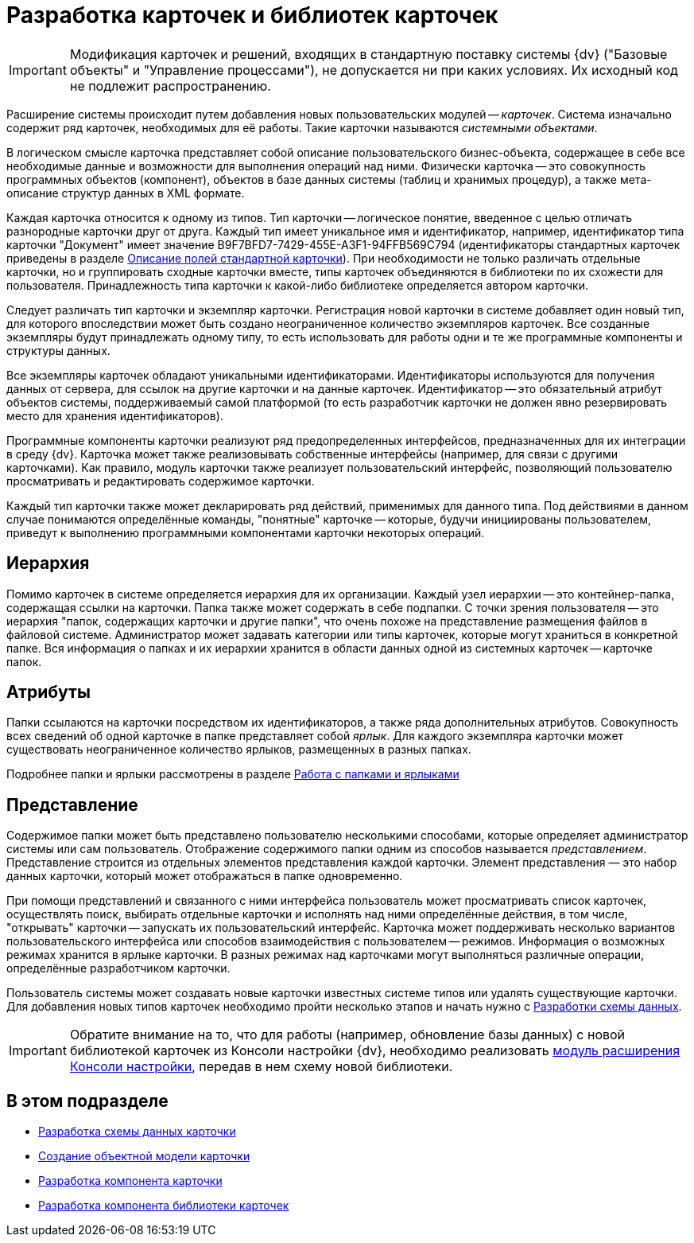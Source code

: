 = Разработка карточек и библиотек карточек

[IMPORTANT]
====
Модификация карточек и решений, входящих в стандартную поставку системы {dv} ("Базовые объекты" и "Управление процессами"), не допускается ни при каких условиях. Их исходный код не подлежит распространению.
====

Расширение системы происходит путем добавления новых пользовательских модулей -- _карточек_. Система изначально содержит ряд карточек, необходимых для её работы. Такие карточки называются _системными объектами_.

В логическом смысле карточка представляет собой описание пользовательского бизнес-объекта, содержащее в себе все необходимые данные и возможности для выполнения операций над ними. Физически карточка -- это совокупность программных объектов (компонент), объектов в базе данных системы (таблиц и хранимых процедур), а также мета-описание структур данных в XML формате.

Каждая карточка относится к одному из типов. Тип карточки -- логическое понятие, введенное с целью отличать разнородные карточки друг от друга. Каждый тип имеет уникальное имя и идентификатор, например, идентификатор типа карточки "Документ" имеет значение B9F7BFD7-7429-455E-A3F1-94FFB569C794 (идентификаторы стандартных карточек приведены в разделе xref:DM_StandartCards.adoc[Описание полей стандартной карточки]). При необходимости не только различать отдельные карточки, но и группировать сходные карточки вместе, типы карточек объединяются в библиотеки по их схожести для пользователя. Принадлежность типа карточки к какой-либо библиотеке определяется автором карточки.

Следует различать тип карточки и экземпляр карточки. Регистрация новой карточки в системе добавляет один новый тип, для которого впоследствии может быть создано неограниченное количество экземпляров карточек. Все созданные экземпляры будут принадлежать одному типу, то есть использовать для работы одни и те же программные компоненты и структуры данных.

Все экземпляры карточек обладают уникальными идентификаторами. Идентификаторы используются для получения данных от сервера, для ссылок на другие карточки и на данные карточек. Идентификатор -- это обязательный атрибут объектов системы, поддерживаемый самой платформой (то есть разработчик карточки не должен явно резервировать место для хранения идентификаторов).

Программные компоненты карточки реализуют ряд предопределенных интерфейсов, предназначенных для их интеграции в среду {dv}. Карточка может также реализовывать собственные интерфейсы (например, для связи с другими карточками). Как правило, модуль карточки также реализует пользовательский интерфейс, позволяющий пользователю просматривать и редактировать содержимое карточки.

Каждый тип карточки также может декларировать ряд действий, применимых для данного типа. Под действиями в данном случае понимаются определённые команды, "понятные" карточке -- которые, будучи инициированы пользователем, приведут к выполнению программными компонентами карточки некоторых операций.

== Иерархия

Помимо карточек в системе определяется иерархия для их организации. Каждый узел иерархии -- это контейнер-папка, содержащая ссылки на карточки. Папка также может содержать в себе подпапки. С точки зрения пользователя -- это иерархия "папок, содержащих карточки и другие папки", что очень похоже на представление размещения файлов в файловой системе. Администратор может задавать категории или типы карточек, которые могут храниться в конкретной папке. Вся информация о папках и их иерархии хранится в области данных одной из системных карточек -- карточке папок.

== Атрибуты

Папки ссылаются на карточки посредством их идентификаторов, а также ряда дополнительных атрибутов. Совокупность всех сведений об одной карточке в папке представляет собой _ярлык_. Для каждого экземпляра карточки может существовать неограниченное количество ярлыков, размещенных в разных папках.

Подробнее папки и ярлыки рассмотрены в разделе xref:development-manual/dm_folder_shortcut.adoc[Работа с папками и ярлыками]

== Представление

Содержимое папки может быть представлено пользователю несколькими способами, которые определяет администратор системы или сам пользователь. Отображение содержимого папки одним из способов называется _представлением_. Представление строится из отдельных элементов представления каждой карточки. Элемент представления — это набор данных карточки, который может отображаться в папке одновременно.

При помощи представлений и связанного с ними интерфейса пользователь может просматривать список карточек, осуществлять поиск, выбирать отдельные карточки и исполнять над ними определённые действия, в том числе, "открывать" карточки -- запускать их пользовательский интерфейс. Карточка может поддерживать несколько вариантов пользовательского интерфейса или способов взаимодействия с пользователем -- режимов. Информация о возможных режимах хранится в ярлыке карточки. В разных режимах над карточками могут выполняться различные операции, определённые разработчиком карточки.

Пользователь системы может создавать новые карточки известных системе типов или удалять существующие карточки. Для добавления новых типов карточек необходимо пройти несколько этапов и начать нужно с xref:CardsDevDataScheme.adoc[Разработки схемы данных].

[IMPORTANT]
====
Обратите внимание на то, что для работы (например, обновление базы данных) с новой библиотекой карточек из Консоли настройки {dv}, необходимо реализовать xref:DM_ConsolePlugin.adoc[модуль расширения Консоли настройки], передав в нем схему новой библиотеки.
====

== В этом подразделе

* xref:CardsDevDataScheme.adoc[Разработка схемы данных карточки]
* xref:DM_CardsDev_CreateObjectModel.adoc[Создание объектной модели карточки]
* xref:CardsDevComp.adoc[Разработка компонента карточки]
* xref:CardsDevCompLibary.adoc[Разработка компонента библиотеки карточек]
